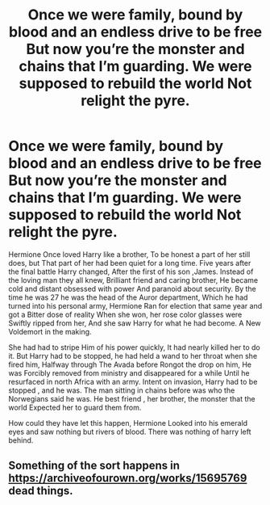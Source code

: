 #+TITLE: Once we were family, bound by blood and an endless drive to be free But now you’re the monster and chains that I’m guarding. We were supposed to rebuild the world Not relight the pyre.

* Once we were family, bound by blood and an endless drive to be free But now you’re the monster and chains that I’m guarding. We were supposed to rebuild the world Not relight the pyre.
:PROPERTIES:
:Author: pygmypuffonacid
:Score: 1
:DateUnix: 1586476593.0
:DateShort: 2020-Apr-10
:END:
Hermione Once loved Harry like a brother, To be honest a part of her still does, but That part of her had been quiet for a long time. Five years after the final battle Harry changed, After the first of his son ,James. Instead of the loving man they all knew, Brilliant friend and caring brother, He became cold and distant obsessed with power And paranoid about security. By the time he was 27 he was the head of the Auror department, Which he had turned into his personal army, Hermione Ran for election that same year and got a Bitter dose of reality When she won, her rose color glasses were Swiftly ripped from her, And she saw Harry for what he had become. A New Voldemort in the making.

She had had to stripe Him of his power quickly, It had nearly killed her to do it. But Harry had to be stopped, he had held a wand to her throat when she fired him, Halfway through The Avada before Rongot the drop on him, He was Forcibly removed from ministry and disappeared for a while Until he resurfaced in north Africa with an army. Intent on invasion, Harry had to be stopped , and he was. The man sitting in chains before was who the Norwegians said he was. He best friend , her brother, the monster that the world Expected her to guard them from.

How could they have let this happen, Hermione Looked into his emerald eyes and saw nothing but rivers of blood. There was nothing of harry left behind.


** Something of the sort happens in [[https://archiveofourown.org/works/15695769]] dead things.
:PROPERTIES:
:Author: HHrPie
:Score: 2
:DateUnix: 1586485215.0
:DateShort: 2020-Apr-10
:END:
